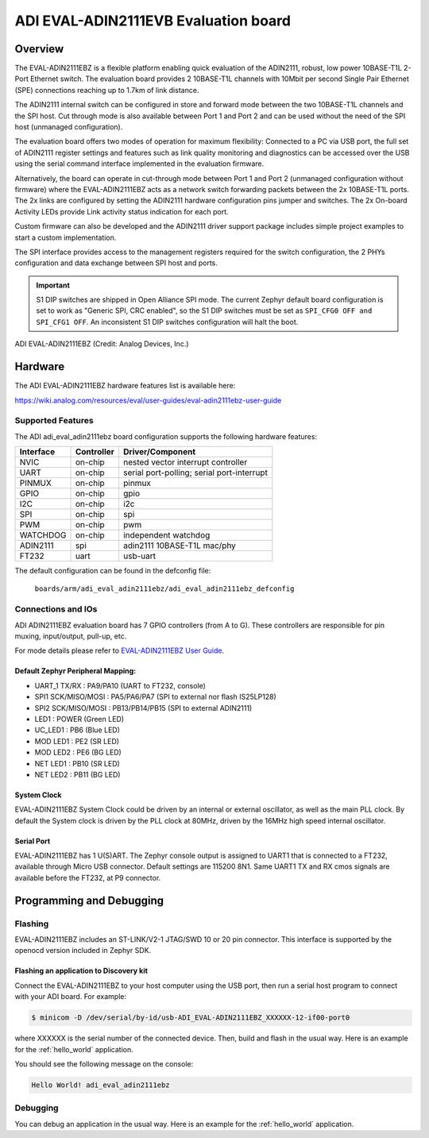 .. _adi_eval_adin2111ebz:

ADI EVAL-ADIN2111EVB Evaluation board
#####################################

Overview
********

The EVAL-ADIN2111EBZ is a flexible platform enabling quick evaluation of the ADIN2111, robust,
low power 10BASE-T1L 2-Port Ethernet switch. The evaluation board provides 2 10BASE-T1L channels
with 10Mbit per second Single Pair Ethernet (SPE) connections reaching up to 1.7km of link distance.

The ADIN2111 internal switch can be configured in store and forward mode between the two 10BASE-T1L
channels and the SPI host. Cut through mode is also available between Port 1 and Port 2 and can
be used without the need of the SPI host (unmanaged configuration).

The evaluation board offers two modes of operation for maximum flexibility: Connected to a PC
via USB port, the full set of ADIN2111 register settings and features such as link quality
monitoring and diagnostics can be accessed over the USB using the serial command interface
implemented in the evaluation firmware.

Alternatively, the board can operate in cut-through mode between Port 1 and Port 2 (unmanaged
configuration without firmware) where the EVAL-ADIN2111EBZ acts as a network switch forwarding
packets between the 2x 10BASE-T1L ports. The 2x links are configured by setting the ADIN2111
hardware configuration pins jumper and switches. The 2x On-board Activity LEDs provide Link
activity status indication for each port.

Custom firmware can also be developed and the ADIN2111 driver support package includes simple
project examples to start a custom implementation.

The SPI interface provides access to the management registers required for the switch configuration,
the 2 PHYs configuration and data exchange between SPI host and ports.

.. important::

   S1 DIP switches are shipped in Open Alliance SPI mode. The current Zephyr
   default board configuration is set to work as "Generic SPI, CRC enabled",
   so the S1 DIP switches must be set as ``SPI_CFG0 OFF and SPI_CFG1 OFF``.
   An inconsistent S1 DIP switches configuration will halt the boot.

.. figure:: img/adi_eval_adin2111ebz.webp
   :align: center
   :alt: ADI EVAL-ADIN2111EBZ

   ADI EVAL-ADIN2111EBZ (Credit: Analog Devices, Inc.)

Hardware
********

The ADI EVAL-ADIN2111EBZ hardware features list is available here:

https://wiki.analog.com/resources/eval/user-guides/eval-adin2111ebz-user-guide


Supported Features
==================

The ADI adi_eval_adin2111ebz board configuration supports the
following hardware features:

+--------------+------------+-------------------------------------+
| Interface    | Controller | Driver/Component                    |
+==============+============+=====================================+
| NVIC         | on-chip    | nested vector interrupt controller  |
+--------------+------------+-------------------------------------+
| UART         | on-chip    | serial port-polling;                |
|              |            | serial port-interrupt               |
+--------------+------------+-------------------------------------+
| PINMUX       | on-chip    | pinmux                              |
+--------------+------------+-------------------------------------+
| GPIO         | on-chip    | gpio                                |
+--------------+------------+-------------------------------------+
| I2C          | on-chip    | i2c                                 |
+--------------+------------+-------------------------------------+
| SPI          | on-chip    | spi                                 |
+--------------+------------+-------------------------------------+
| PWM          | on-chip    | pwm                                 |
+--------------+------------+-------------------------------------+
| WATCHDOG     | on-chip    | independent watchdog                |
+--------------+------------+-------------------------------------+
| ADIN2111     | spi        | adin2111 10BASE-T1L mac/phy         |
+--------------+------------+-------------------------------------+
| FT232        | uart       | usb-uart                            |
+--------------+------------+-------------------------------------+


The default configuration can be found in the defconfig file:

	``boards/arm/adi_eval_adin2111ebz/adi_eval_adin2111ebz_defconfig``


Connections and IOs
===================

ADI ADIN2111EBZ evaluation board has 7 GPIO controllers (from A to G).
These controllers are responsible for pin muxing, input/output, pull-up, etc.

For mode details please refer to `EVAL-ADIN2111EBZ User Guide <https://wiki.analog.com/resources/eval/user-guides/eval-adin2111ebz-user-guide>`_.

Default Zephyr Peripheral Mapping:
----------------------------------

- UART_1 TX/RX : PA9/PA10 (UART to FT232, console)
- SPI1 SCK/MISO/MOSI : PA5/PA6/PA7 (SPI to external nor flash IS25LP128)
- SPI2 SCK/MISO/MOSI : PB13/PB14/PB15 (SPI to external ADIN2111)
- LED1 : POWER (Green LED)
- UC_LED1 : PB6 (Blue LED)
- MOD LED1 : PE2 (SR LED)
- MOD LED2 : PE6 (BG LED)
- NET LED1 : PB10 (SR LED)
- NET LED2 : PB11 (BG LED)


System Clock
------------

EVAL-ADIN2111EBZ System Clock could be driven by an internal or external oscillator, as well as the
main PLL clock. By default the System clock is driven by the PLL clock at 80MHz, driven by the
16MHz high speed internal oscillator.

Serial Port
-----------

EVAL-ADIN2111EBZ has 1 U(S)ART. The Zephyr console output is assigned to UART1 that is connected
to a FT232, available through Micro USB connector. Default settings are 115200 8N1.
Same UART1 TX and RX cmos signals are available before the FT232, at P9 connector.


Programming and Debugging
*************************

Flashing
========

EVAL-ADIN2111EBZ includes an ST-LINK/V2-1 JTAG/SWD 10 or 20 pin connector. This interface is
supported by the openocd version included in Zephyr SDK.

Flashing an application to  Discovery kit
-----------------------------------------

Connect the EVAL-ADIN2111EBZ to your host computer using the USB port, then run a serial host
program to connect with your ADI board. For example:

.. code-block:: console

   $ minicom -D /dev/serial/by-id/usb-ADI_EVAL-ADIN2111EBZ_XXXXXX-12-if00-port0

where XXXXXX is the serial number of the connected device.
Then, build and flash in the usual way. Here is an example for the :ref:`hello_world` application.

.. zephyr-app-commands::
   :zephyr-app: samples/hello_world
   :board: adi_eval_adin2111ebz
   :goals: build flash

You should see the following message on the console:

.. code-block:: console

   Hello World! adi_eval_adin2111ebz

Debugging
=========

You can debug an application in the usual way.  Here is an example for the :ref:`hello_world`
application.

.. zephyr-app-commands::
   :zephyr-app: samples/hello_world
   :board: adi_eval_adin2111ebz
   :maybe-skip-config:
   :goals: debug

.. _EVAL-ADIN2111EBZ evaluation board website:
   https://www.analog.com/en/design-center/evaluation-hardware-and-software/evaluation-boards-kits/eval-adin2111.html

.. _EVAL-ADIN2111EBZ board User Guide:
   https://wiki.analog.com/resources/eval/user-guides/eval-adin2111ebz-user-guide

.. _ADIN2111 Datasheet:
   https://www.analog.com/media/en/technical-documentation/data-sheets/adin2111.pdf

.. _STM32L4S5QII3P reference manual:
   https://www.st.com/resource/en/reference_manual/rm0432-stm32l4-series-advanced-armbased-32bit-mcus-stmicroelectronics.pdf
